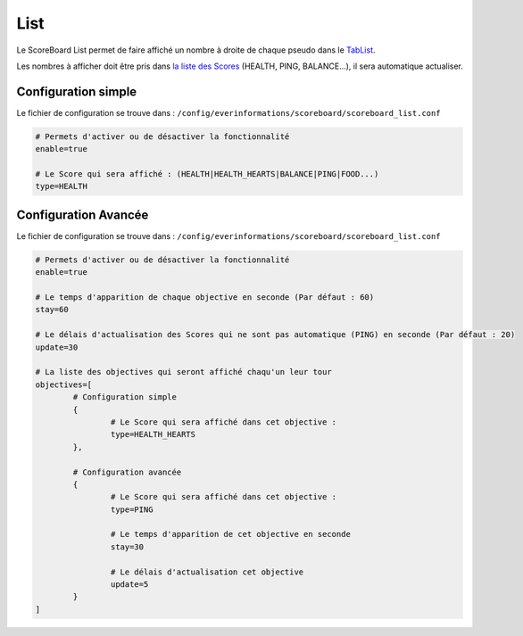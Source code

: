 ====
List
====

.. image:: ../images/EverInformations_ScoreBoard_List.gif
   :height: 180px
   :width: 350px
   :alt: EverInformations ScoreBoard List
   :align: right

Le ScoreBoard List permet de faire affiché un nombre à droite de chaque pseudo dans le `TabList <../../minecraft/tablist.html>`_. 

Les nombres à afficher doit être pris dans `la liste des Scores <../../everapi/scores.html>`_ (HEALTH, PING, BALANCE...), il sera automatique actualiser.

Configuration simple
~~~~~~~~~~~~~~~~~~~~

Le fichier de configuration se trouve dans : ``/config/everinformations/scoreboard/scoreboard_list.conf``

.. code-block:: bash
	
	# Permets d'activer ou de désactiver la fonctionnalité
	enable=true
	
	# Le Score qui sera affiché : (HEALTH|HEALTH_HEARTS|BALANCE|PING|FOOD...)
	type=HEALTH
	
Configuration Avancée
~~~~~~~~~~~~~~~~~~~~

Le fichier de configuration se trouve dans : ``/config/everinformations/scoreboard/scoreboard_list.conf``

.. code-block:: bash
	
	# Permets d'activer ou de désactiver la fonctionnalité
	enable=true
	
	# Le temps d'apparition de chaque objective en seconde (Par défaut : 60)
	stay=60
	
	# Le délais d'actualisation des Scores qui ne sont pas automatique (PING) en seconde (Par défaut : 20)
	update=30
	
	# La liste des objectives qui seront affiché chaqu'un leur tour
	objectives=[
		# Configuration simple
		{
			# Le Score qui sera affiché dans cet objective :
			type=HEALTH_HEARTS
		},
		
		# Configuration avancée
		{
			# Le Score qui sera affiché dans cet objective :
			type=PING
			
			# Le temps d'apparition de cet objective en seconde
			stay=30
			
			# Le délais d'actualisation cet objective
			update=5
		}
	]